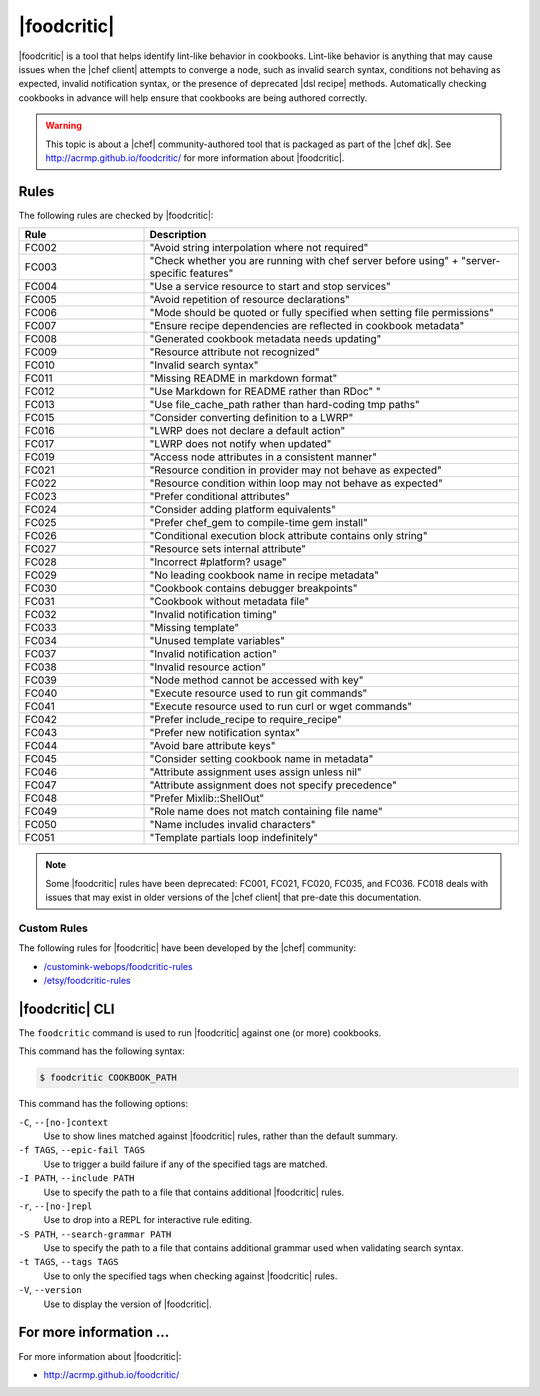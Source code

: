 =====================================================
|foodcritic|
=====================================================

|foodcritic| is a tool that helps identify lint-like behavior in cookbooks. Lint-like behavior is anything that may cause issues when the |chef client| attempts to converge a node, such as invalid search syntax, conditions not behaving as expected, invalid notification syntax, or the presence of deprecated |dsl recipe| methods. Automatically checking cookbooks in advance will help ensure that cookbooks are being authored correctly.

.. warning:: This topic is about a |chef| community-authored tool that is packaged as part of the |chef dk|. See http://acrmp.github.io/foodcritic/ for more information about |foodcritic|.

Rules
=====================================================
The following rules are checked by |foodcritic|:

.. list-table::
   :widths: 150 450
   :header-rows: 1

   * - Rule
     - Description
   * - FC002
     - "Avoid string interpolation where not required"
   * - FC003
     - "Check whether you are running with chef server before using" + "server-specific features"
   * - FC004
     - "Use a service resource to start and stop services"
   * - FC005
     - "Avoid repetition of resource declarations"
   * - FC006
     - "Mode should be quoted or fully specified when setting file permissions"
   * - FC007
     - "Ensure recipe dependencies are reflected in cookbook metadata"
   * - FC008
     - "Generated cookbook metadata needs updating"
   * - FC009
     - "Resource attribute not recognized"
   * - FC010
     - "Invalid search syntax"
   * - FC011
     - "Missing README in markdown format"
   * - FC012
     - "Use Markdown for README rather than RDoc" "
   * - FC013
     - "Use file_cache_path rather than hard-coding tmp paths"
   * - FC015
     - "Consider converting definition to a LWRP"
   * - FC016
     - "LWRP does not declare a default action"
   * - FC017
     - "LWRP does not notify when updated"
   * - FC019
     - "Access node attributes in a consistent manner"
   * - FC021
     - "Resource condition in provider may not behave as expected"
   * - FC022
     - "Resource condition within loop may not behave as expected"
   * - FC023
     - "Prefer conditional attributes"
   * - FC024
     - "Consider adding platform equivalents"
   * - FC025
     - "Prefer chef_gem to compile-time gem install"
   * - FC026
     - "Conditional execution block attribute contains only string"
   * - FC027
     - "Resource sets internal attribute"
   * - FC028
     - "Incorrect #platform? usage"
   * - FC029
     - "No leading cookbook name in recipe metadata"
   * - FC030
     - "Cookbook contains debugger breakpoints"
   * - FC031
     - "Cookbook without metadata file"
   * - FC032
     - "Invalid notification timing"
   * - FC033
     - "Missing template"
   * - FC034
     - "Unused template variables"
   * - FC037
     - "Invalid notification action"
   * - FC038
     - "Invalid resource action"
   * - FC039
     - "Node method cannot be accessed with key"
   * - FC040
     - "Execute resource used to run git commands"
   * - FC041
     - "Execute resource used to run curl or wget commands"
   * - FC042
     - "Prefer include_recipe to require_recipe"
   * - FC043
     - "Prefer new notification syntax"
   * - FC044
     - "Avoid bare attribute keys"
   * - FC045
     - "Consider setting cookbook name in metadata"
   * - FC046
     - "Attribute assignment uses assign unless nil"
   * - FC047
     - "Attribute assignment does not specify precedence"
   * - FC048
     - "Prefer Mixlib::ShellOut"
   * - FC049
     - "Role name does not match containing file name"
   * - FC050
     - "Name includes invalid characters"
   * - FC051
     - "Template partials loop indefinitely"

.. note:: Some |foodcritic| rules have been deprecated: FC001, FC021, FC020, FC035, and FC036. FC018 deals with issues that may exist in older versions of the |chef client| that pre-date this documentation.

Custom Rules
-----------------------------------------------------
The following rules for |foodcritic| have been developed by the |chef| community:

* `/customink-webops/foodcritic-rules <https://github.com/customink-webops/foodcritic-rules>`_
* `/etsy/foodcritic-rules <https://github.com/etsy/foodcritic-rules>`_

|foodcritic| CLI
=====================================================
The ``foodcritic`` command is used to run |foodcritic| against one (or more) cookbooks.

This command has the following syntax:

.. code-block:: bash

   $ foodcritic COOKBOOK_PATH

This command has the following options:

``-C``, ``--[no-]context``
   Use to show lines matched against |foodcritic| rules, rather than the default summary.

``-f TAGS``, ``--epic-fail TAGS``
   Use to trigger a build failure if any of the specified tags are matched.

``-I PATH``, ``--include PATH``
   Use to specify the path to a file that contains additional |foodcritic| rules.

``-r``, ``--[no-]repl``
   Use to drop into a REPL for interactive rule editing.

``-S PATH``, ``--search-grammar PATH``
   Use to specify the path to a file that contains additional grammar used when validating search syntax.

``-t TAGS``, ``--tags TAGS``
   Use to only the specified tags when checking against |foodcritic| rules.

``-V``, ``--version``
   Use to display the version of |foodcritic|.

For more information ...
=====================================================
For more information about |foodcritic|:

* `http://acrmp.github.io/foodcritic/ <http://acrmp.github.io/foodcritic/>`_





